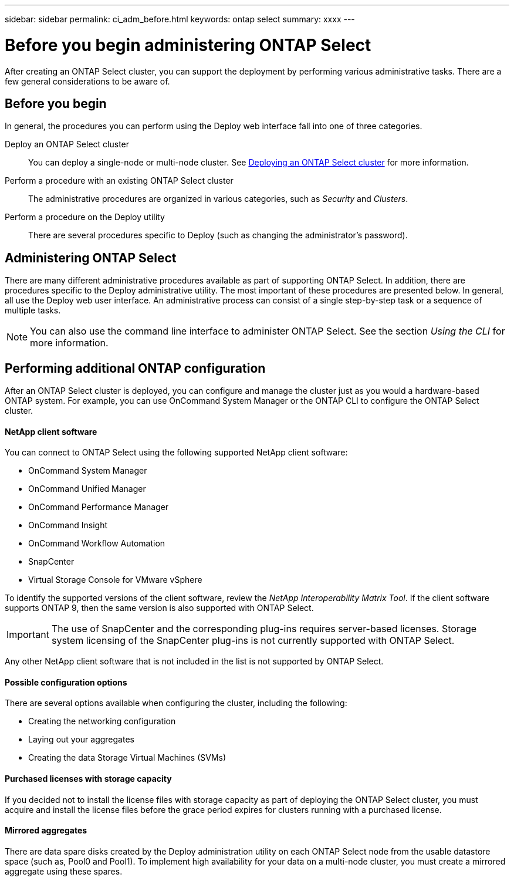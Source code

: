 ---
sidebar: sidebar
permalink: ci_adm_before.html
keywords: ontap select
summary: xxxx
---

= Before you begin administering ONTAP Select
:hardbreaks:
:nofooter:
:icons: font
:linkattrs:
:imagesdir: ./media/

[.lead]
After creating an ONTAP Select cluster, you can support the deployment by performing various administrative tasks. There are a few general considerations to be aware of.

== Before you begin

In general, the procedures you can perform using the Deploy web interface fall into one of three categories.

Deploy an ONTAP Select cluster::
You can deploy a single-node or multi-node cluster. See link:ti_deploy_cluster.html[Deploying an ONTAP Select cluster] for more information.

Perform a procedure with an existing ONTAP Select cluster::
The administrative procedures are organized in various categories, such as _Security_ and _Clusters_.

Perform a procedure on the Deploy utility::
There are several procedures specific to Deploy (such as changing the administrator's password).

== Administering ONTAP Select

There are many different administrative procedures available as part of supporting ONTAP Select. In addition, there are procedures specific to the Deploy administrative utility. The most important of these procedures are presented below. In general, all use the Deploy web user interface. An administrative process can consist of a single step-by-step task or a sequence of multiple tasks.

[NOTE]
You can also use the command line interface to administer ONTAP Select. See the section _Using the CLI_ for more information.

== Performing additional ONTAP configuration

After an ONTAP Select cluster is deployed, you can configure and manage the cluster just as you would a hardware-based ONTAP system. For example, you can use OnCommand System Manager or the ONTAP CLI to configure the ONTAP Select cluster.

==== NetApp client software

You can connect to ONTAP Select using the following supported NetApp client software:

* OnCommand System Manager
* OnCommand Unified Manager
* OnCommand Performance Manager
* OnCommand Insight
* OnCommand Workflow Automation
* SnapCenter
* Virtual Storage Console for VMware vSphere

To identify the supported versions of the client software, review the _NetApp Interoperability Matrix Tool_. If the client software supports ONTAP 9, then the same version is also supported with ONTAP Select.

[IMPORTANT]
The use of SnapCenter and the corresponding plug-ins requires server-based licenses. Storage system licensing of the SnapCenter plug-ins is not currently supported with ONTAP Select.

Any other NetApp client software that is not included in the list is not supported by ONTAP Select.

==== Possible configuration options

There are several options available when configuring the cluster, including the following:

* Creating the networking configuration
* Laying out your aggregates
* Creating the data Storage Virtual Machines (SVMs)

==== Purchased licenses with storage capacity

If you decided not to install the license files with storage capacity as part of deploying the ONTAP Select cluster, you must acquire and install the license files before the grace period expires for clusters running with a purchased license.

==== Mirrored aggregates

There are data spare disks created by the Deploy administration utility on each ONTAP Select node from the usable datastore space (such as, Pool0 and Pool1). To implement high availability for your data on a multi-node cluster, you must create a mirrored aggregate using these spares.
